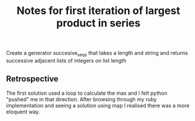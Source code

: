 #+TITLE: Notes for first iteration of largest product in series

Create a generator succesive_seqs that takes a length and string and
returns successive adjacent lists of integers on list length

** Retrospective

The first solution used a loop to calculate the max and I felt python
"pushed" me in that direction.
After browsing through my ruby implementation and seeing a solution using
map I realised there was a more eloquent way.
